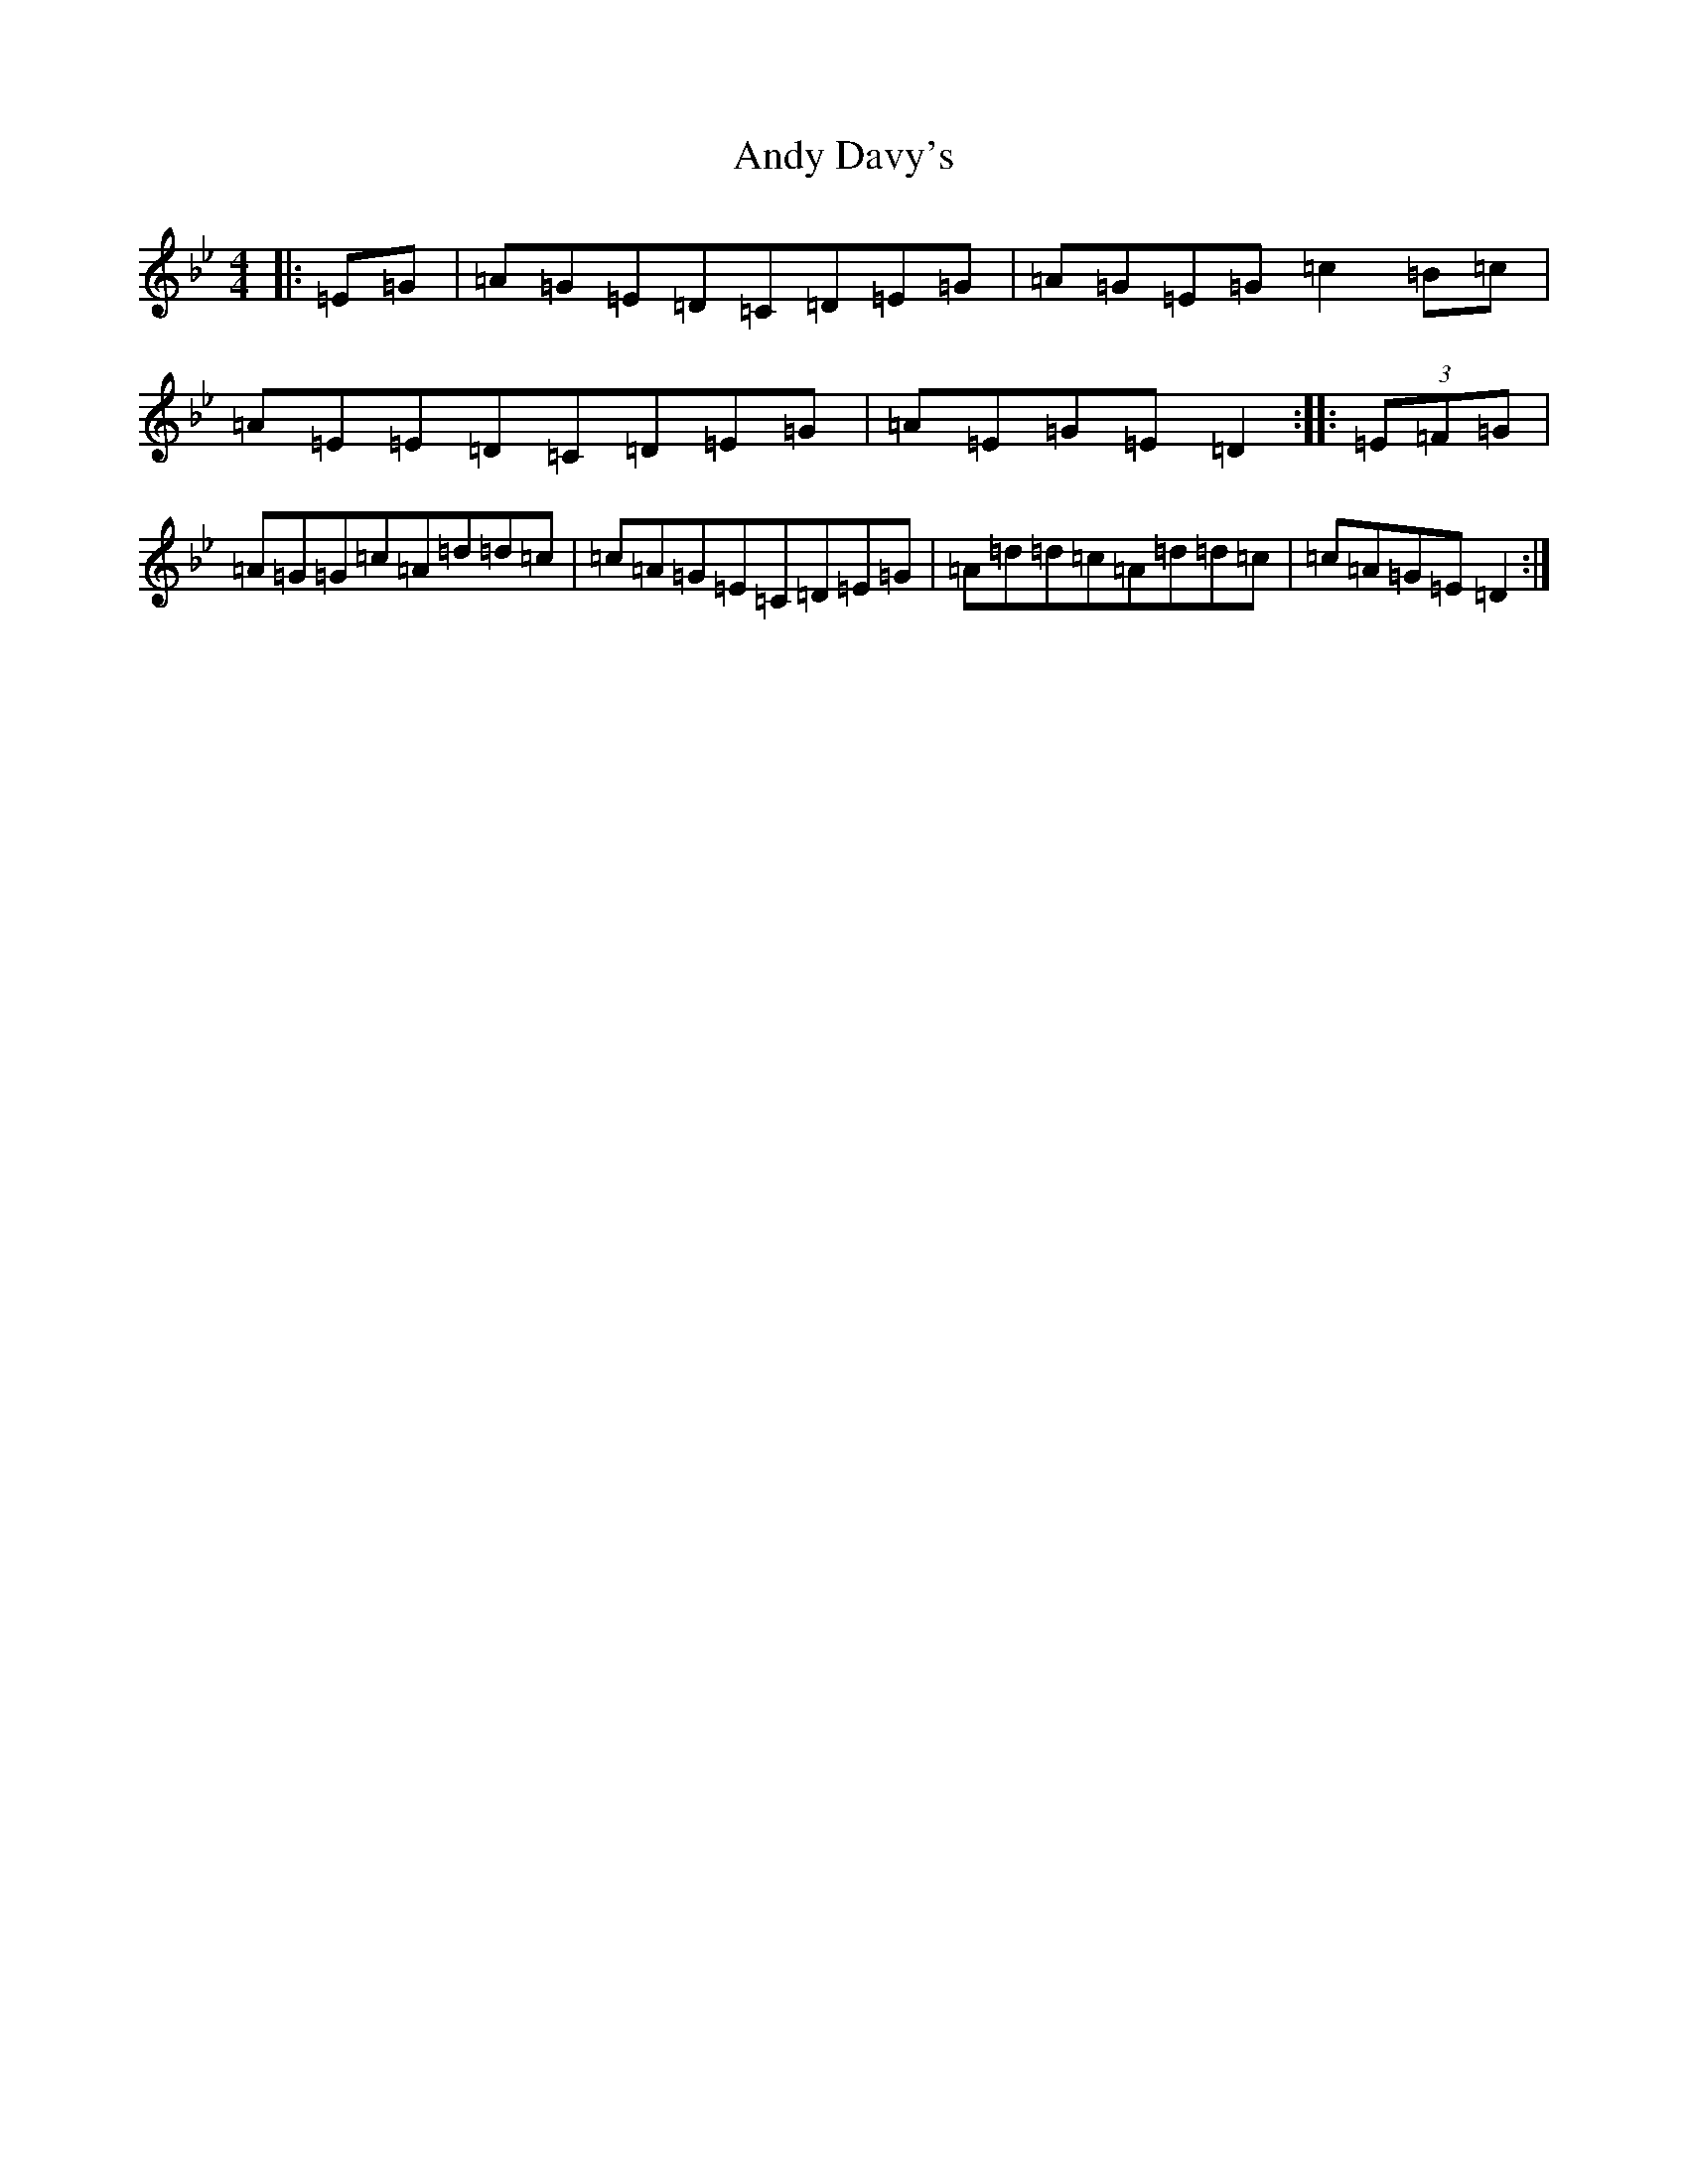 X: 731
T: Andy Davy's
S: https://thesession.org/tunes/4601#setting4601
Z: A Dorian
R: reel
M:4/4
L:1/8
K: C Dorian
|:=E=G|=A=G=E=D=C=D=E=G|=A=G=E=G=c2=B=c|=A=E=E=D=C=D=E=G|=A=E=G=E=D2:||:(3=E=F=G|=A=G=G=c=A=d=d=c|=c=A=G=E=C=D=E=G|=A=d=d=c=A=d=d=c|=c=A=G=E=D2:|